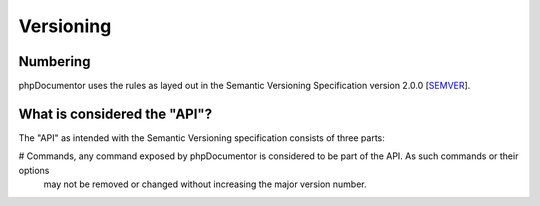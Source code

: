 Versioning
==========

Numbering
---------

phpDocumentor uses the rules as layed out in the Semantic Versioning Specification version 2.0.0 [SEMVER_].

What is considered the "API"?
-----------------------------

The "API" as intended with the Semantic Versioning specification consists of three parts:

# Commands, any command exposed by phpDocumentor is considered to be part of the API. As such commands or their options
  may not be removed or changed without increasing the major version number.


.. _SEMVER: http://semver.org/spec/v2.0.0.html

